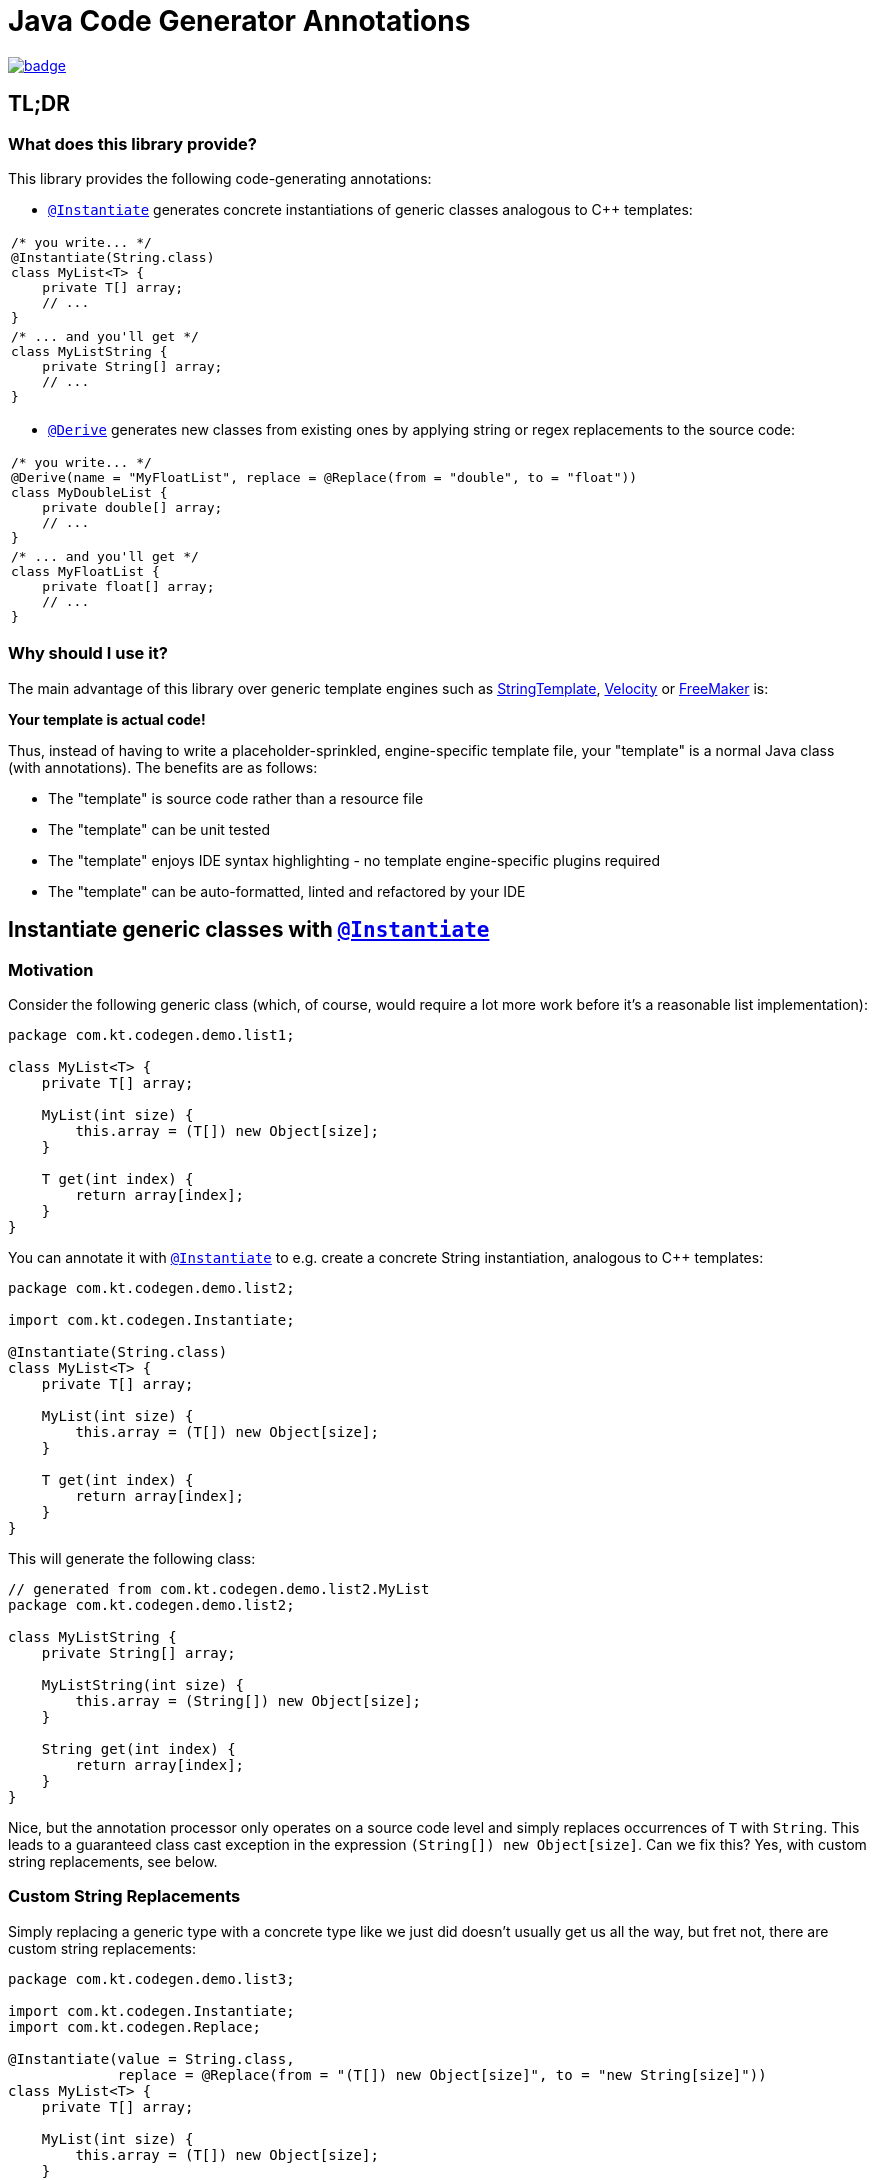 = Java Code Generator Annotations

image:https://maven-badges.herokuapp.com/maven-central/io.github.kasparthommen.codegen/java-code-gen/badge.svg[link="https://maven-badges.herokuapp.com/maven-central/io.github.kasparthommen.codegen/java-code-gen"]

:INSTANTIATE:       pass:quotes[link:java-code-gen/src/main/java/com/kt/codegen/Instantiate.java[`@Instantiate`]]
:DERIVE:            pass:quotes[link:java-code-gen/src/main/java/com/kt/codegen/Derive.java[`@Derive`]]
:REPLACE:           pass:quotes[link:java-code-gen/src/main/java/com/kt/codegen/Replace.java[`@Replace`]]
:SOURCE_DIRECTORY:  pass:quotes[link:java-code-gen/src/main/java/com/kt/codegen/SourceDirectory.java[`@SourceDirectory`]]
:SRC_DIR:           ../main/java/com/kt/codegen/demo
:GEN_DIR:           ../../target/generated-sources/annotations/com/kt/codegen/demo


== TL;DR
=== What does this library provide?
This library provides the following code-generating annotations:

* {INSTANTIATE} generates concrete instantiations of generic classes
  analogous to C++ templates:

[cols="1a"]
|===
|
[source,java]
----
/* you write... */
@Instantiate(String.class)
class MyList<T> {
    private T[] array;
    // ...
}
----
|
[source,java]
----
/* ... and you'll get */
class MyListString {
    private String[] array;
    // ...
}
----
|===

* {DERIVE} generates new classes from existing ones by applying
  string or regex replacements to the source code:

[cols="1a"]
|===
|
[source,java]
----
/* you write... */
@Derive(name = "MyFloatList", replace = @Replace(from = "double", to = "float"))
class MyDoubleList {
    private double[] array;
    // ...
}
----
|
[source,java]
----
/* ... and you'll get */
class MyFloatList {
    private float[] array;
    // ...
}
----
|===


=== Why should I use it?
The main advantage of this library over generic template engines such as
link:https://www.stringtemplate.org/[StringTemplate],
link:https://velocity.apache.org/[Velocity]
or
link:https://freemarker.apache.org/[FreeMaker] is:

*Your template is actual code!*

Thus, instead of having to write a placeholder-sprinkled, engine-specific
template file, your "template" is a normal Java class (with annotations).
The benefits are as follows:

  ** The "template" is source code rather than a resource file
  ** The "template" can be unit tested
  ** The "template" enjoys IDE syntax highlighting - no template
     engine-specific plugins required
  ** The "template" can be auto-formatted, linted and refactored by your IDE


== Instantiate generic classes with {INSTANTIATE}

=== Motivation

Consider the following generic class (which, of course, would require a lot more work
before it's a reasonable list implementation):
[source,java]
----
package com.kt.codegen.demo.list1;

class MyList<T> {
    private T[] array;

    MyList(int size) {
        this.array = (T[]) new Object[size];
    }

    T get(int index) {
        return array[index];
    }
}
----

You can annotate it with {INSTANTIATE} to e.g. create a concrete String instantiation,
analogous to C++ templates:
[source,java]
----
package com.kt.codegen.demo.list2;

import com.kt.codegen.Instantiate;

@Instantiate(String.class)
class MyList<T> {
    private T[] array;

    MyList(int size) {
        this.array = (T[]) new Object[size];
    }

    T get(int index) {
        return array[index];
    }
}
----

This will generate the following class:
[source,java]
----
// generated from com.kt.codegen.demo.list2.MyList
package com.kt.codegen.demo.list2;

class MyListString {
    private String[] array;

    MyListString(int size) {
        this.array = (String[]) new Object[size];
    }

    String get(int index) {
        return array[index];
    }
}
----

Nice, but the annotation processor only operates on a source code level and simply
replaces occurrences of `T` with `String`. This leads to a guaranteed class cast
exception in the expression `(String[]) new Object[size]`. Can we fix this? Yes, with custom
string replacements, see below.


=== Custom String Replacements
Simply replacing a generic type with a concrete type like we just did doesn't usually
get us all the way, but fret not, there are custom string replacements:
[source,java]
----
package com.kt.codegen.demo.list3;

import com.kt.codegen.Instantiate;
import com.kt.codegen.Replace;

@Instantiate(value = String.class,
             replace = @Replace(from = "(T[]) new Object[size]", to = "new String[size]"))
class MyList<T> {
    private T[] array;

    MyList(int size) {
        this.array = (T[]) new Object[size];
    }

    T get(int index) {
        return array[index];
    }
}
----

Now the generated string list is safe:
[source,java]
----
// generated from com.kt.codegen.demo.list3.MyList
package com.kt.codegen.demo.list3;

class MyListString {
    private String[] array;

    MyListString(int size) {
        this.array = new String[size];
    }

    String get(int index) {
        return array[index];
    }
}
----


=== Primitives
How about adding a primitive version of our list? Simple: just add a `double` instantiation:
[source,java]
----
package com.kt.codegen.demo.list4;

import com.kt.codegen.Instantiate;
import com.kt.codegen.Replace;

@Instantiate(value = String.class,
             replace = @Replace(from = "(T[]) new Object[size]", to = "new String[size]"))
@Instantiate(value = double.class,
             replace = @Replace(from = "(T[]) new Object[size]", to = "new double[size]"))
class MyList<T> {
    private T[] array;

    MyList(int size) {
        this.array = (T[]) new Object[size];
    }

    T get(int index) {
        return array[index];
    }
}
----

This will additionally geenrate the following class:
[source,java]
----
// generated from com.kt.codegen.demo.list4.MyList
package com.kt.codegen.demo.list4;

class MyListDouble {
    private double[] array;

    MyListDouble(int size) {
        this.array = new double[size];
    }

    double get(int index) {
        return array[index];
    }
}
----

Note that the class is called `MyListDouble` instead of `MyListdouble` (note the
different case of the "d") to make the two types  explicit in the class name.


=== Multiple Type Parameters
If your generic class has more than one type parameter then you'll simply have to provide
the necessary number of concrete types for each instantiation:
[source,java]
----
package com.kt.codegen.demo.map;

import com.kt.codegen.Instantiate;

import java.time.Instant;

@Instantiate({String.class, Instant.class})  // <-- two concrete types
class MyMap<K, V> {                          // <-- two type parameters
    private K[] keys;
    private V[] values;

    // ...
}
----


=== Notes
* For projects that don't follow the Maven directory layout you can specify the relative
  source directory with {SOURCE_DIRECTORY} on the source class.
* If normal string replacement won't cut it, you can set `{REPLACE}.regex` to `true`.
* You can specify multiple replacements with
`replace = {@Replace(...), @Replace(...), ...}`.
* I you prefer prepending the concrete type(s) to the class rather than the default
appending style (i.e., `StringMyList` rather than `MyListString`) then set
`{INSTANTIATE}.append` to `false`.


== Generate derived classes with {DERIVE}
Say you are working on a primitive collection library. You have just finished writing
a `double` list implementation:
[source,java]
----
package com.kt.codegen.demo.double1;

public class MyDoubleList {
    private double[] array;

    MyDoubleList(int size) {
        this.array = new double[size];
    }

    // ...
}
----

Now you have a couple of options to create lists for other primitive types:

. You copy and paste the class a couple of times followed by a search/replace frenzy. This
is cumbersome, time-consuming, and will eventually lead to implementations drifting
apart because you'll forget to apply that one fix to the `float` implementation.

. You fire up a generic template engine, convert this nice, working, unit-tested,
syntax-highlighted, auto-formatted, error-checked class into a template text
file that immediately loses all those nice properties, and you start configuring
the template engine.

. Or you annotate the class as follows:

[source,java]
----
package com.kt.codegen.demo.double2;

import com.kt.codegen.Derive;
import com.kt.codegen.Replace;

@Derive(name = "MyFloatList", replace = @Replace(from = "\\bdouble\\b", to = "float", regex = true))
@Derive(name = "MyLongList", replace = @Replace(from = "\\bdouble\\b", to = "long", regex = true))
public class MyDoubleList {
    private double[] array;

    MyDoubleList(int size) {
        this.array = new double[size];
    }

    // ...
}
----

This will generate two derived classes:
[source,java]
----
// generated from com.kt.codegen.demo.double2.MyDoubleList
package com.kt.codegen.demo.double2;

public class MyFloatList {
    private float[] array;

    MyFloatList(int size) {
        this.array = new float[size];
    }

    // ...
}
----

And:

[source,java]
----
// generated from com.kt.codegen.demo.double2.MyDoubleList
package com.kt.codegen.demo.double2;

public class MyLongList {
    private long[] array;

    MyLongList(int size) {
        this.array = new long[size];
    }

    // ...
}
----

=== Notes

* The relative source directory can also be changed using {SOURCE_DIRECTORY}.
* Custom string replacements can be specified in `{DERIVE}.replace`.
